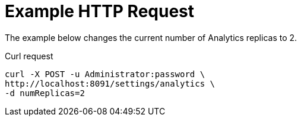 = Example HTTP Request

====
The example below changes the current number of Analytics replicas to 2.

.Curl request
[source,sh]
----
curl -X POST -u Administrator:password \
http://localhost:8091/settings/analytics \
-d numReplicas=2
----
====